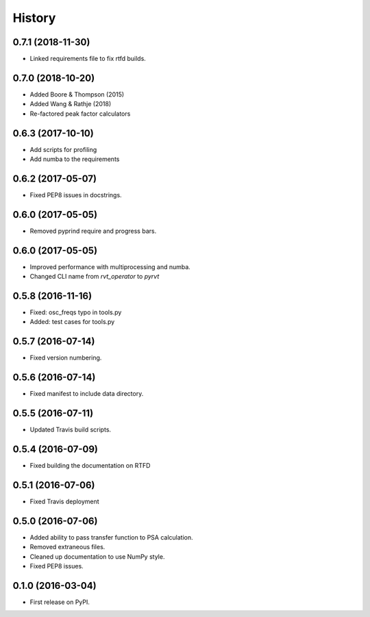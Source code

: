 =======
History
=======

0.7.1 (2018-11-30)
------------------

* Linked requirements file to fix rtfd builds.

0.7.0 (2018-10-20)
------------------

* Added Boore & Thompson (2015)
* Added Wang & Rathje (2018)
* Re-factored peak factor calculators

0.6.3 (2017-10-10)
------------------

* Add scripts for profiling
* Add numba to the requirements

0.6.2 (2017-05-07)
------------------

* Fixed PEP8 issues in docstrings.

0.6.0 (2017-05-05)
------------------

* Removed pyprind require and progress bars.

0.6.0 (2017-05-05)
------------------

* Improved performance with multiprocessing and numba.
* Changed CLI name from `rvt_operator` to `pyrvt`

0.5.8 (2016-11-16)
------------------

* Fixed: osc_freqs typo in tools.py
* Added: test cases for tools.py

0.5.7 (2016-07-14)
------------------

* Fixed version numbering.

0.5.6 (2016-07-14)
------------------

* Fixed manifest to include data directory.

0.5.5 (2016-07-11)
------------------

* Updated Travis build scripts.

0.5.4 (2016-07-09)
------------------

* Fixed building the documentation on RTFD

0.5.1 (2016-07-06)
------------------

* Fixed Travis deployment

0.5.0 (2016-07-06)
------------------

* Added ability to pass transfer function to PSA calculation.
* Removed extraneous files.
* Cleaned up documentation to use NumPy style.
* Fixed PEP8 issues.

0.1.0 (2016-03-04)
------------------

* First release on PyPI.
